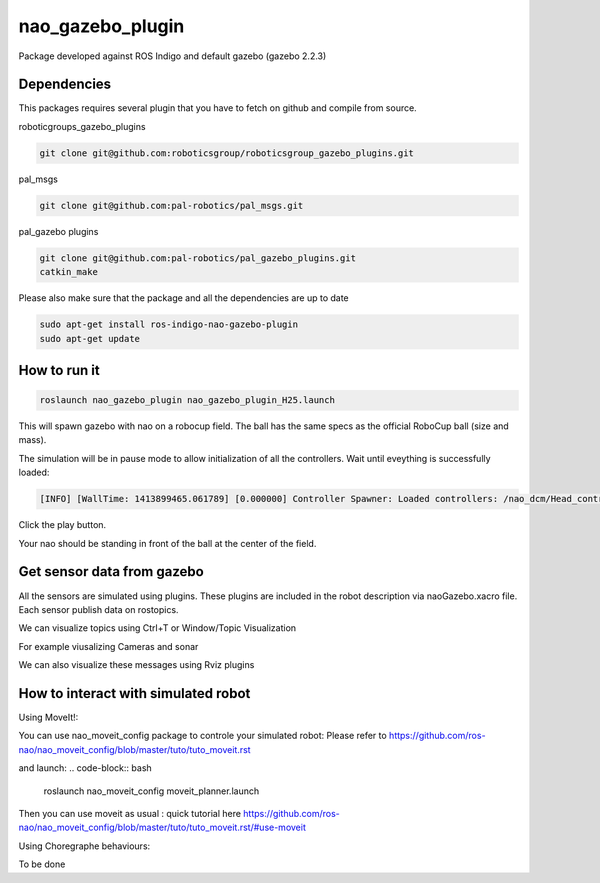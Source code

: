 nao_gazebo_plugin
=================

Package developed against ROS Indigo and default gazebo (gazebo 2.2.3)

Dependencies
------------

This packages requires several plugin that you have to fetch on github and compile from source.

roboticgroups_gazebo_plugins

.. code-block:: bash
    
    git clone git@github.com:roboticsgroup/roboticsgroup_gazebo_plugins.git

pal_msgs

.. code-block:: bash
    
    git clone git@github.com:pal-robotics/pal_msgs.git


pal_gazebo plugins

.. code-block:: bash
    
    git clone git@github.com:pal-robotics/pal_gazebo_plugins.git
    catkin_make

Please also make sure that the package and all the dependencies are up to date

.. code-block:: bash
    
    sudo apt-get install ros-indigo-nao-gazebo-plugin
    sudo apt-get update


How to run it
-------------

.. code-block:: bash
    
    roslaunch nao_gazebo_plugin nao_gazebo_plugin_H25.launch


This will spawn gazebo with nao on a robocup field.
The ball has the same specs as the official RoboCup ball (size and mass).

The simulation will be in pause mode to allow initialization of all the controllers.
Wait until eveything is successfully loaded: 

.. code-block:: bash
    
    [INFO] [WallTime: 1413899465.061789] [0.000000] Controller Spawner: Loaded controllers: /nao_dcm/Head_controller, /nao_dcm/RightArm_controller, /nao_dcm/LeftArm_controller, /nao_dcm/LeftLeg_controller, /nao_dcm/RightLeg_controller, /nao_dcm/RightHand_controller, /nao_dcm/LeftHand_controller, /nao_dcm/joint_state_controller


Click the play button.

Your nao should be standing in front of the ball at the center of the field.


Get sensor data from gazebo
---------------------------

All the sensors are simulated using plugins. These plugins are included in the robot description via naoGazebo.xacro file. 
Each sensor publish data on rostopics. 

We can visualize topics using Ctrl+T or Window/Topic Visualization

.. image:: images/TopicVisu.png   
   :width: 100%

For example viusalizing Cameras and sonar

.. image:: images/GazeboCamSonar.png
   :width: 100%


We can also visualize these messages using Rviz plugins

.. image:: images/MoveitCamSonar.png
   :width: 100%


How to interact with simulated robot
------------------------------------

Using MoveIt!:

You can use nao_moveit_config package to controle your simulated robot:
Please refer to https://github.com/ros-nao/nao_moveit_config/blob/master/tuto/tuto_moveit.rst

and launch:
.. code-block:: bash

    roslaunch nao_moveit_config moveit_planner.launch


Then you can use moveit as usual : quick tutorial here https://github.com/ros-nao/nao_moveit_config/blob/master/tuto/tuto_moveit.rst/#use-moveit

Using Choregraphe behaviours:

To be done

